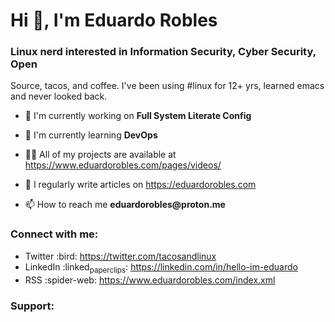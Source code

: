 * Hi 👋, I'm Eduardo Robles
:PROPERTIES:
:CUSTOM_ID: hi-im-eduardo-robles
:align: center
:END:
*** Linux nerd interested in Information Security, Cyber Security, Open
Source, tacos, and coffee. I've been using #linux for 12+ yrs, learned
emacs and never looked back.
:PROPERTIES:
:CUSTOM_ID: linux-nerd-interested-in-information-security-cyber-security-open-source-tacos-and-coffee.-ive-been-using-linux-for-12-yrs-learned-emacs-and-never-looked-back.
:align: center
:END:
- 🔭 I'm currently working on *Full System Literate Config*

- 🌱 I'm currently learning *DevOps*

- 👨‍💻 All of my projects are available at
  [[https://www.eduardorobles.com/pages/videos/]]

- 📝 I regularly write articles on [[https://eduardorobles.com]]

- 📫 How to reach me *eduardorobles@proton.me*

*** Connect with me:
:PROPERTIES:
:CUSTOM_ID: connect-with-me
:align: left
:END:
- Twitter :bird:  https://twitter.com/tacosandlinux
- LinkedIn :linked_paperclips:  https://linkedin.com/in/hello-im-eduardo
- RSS :spider-web:  https://www.eduardorobles.com/index.xml

*** Support:
:PROPERTIES:
:CUSTOM_ID: support
:align: left
:END:
[[https://ko-fi.com/G2G6S2IC][https://ko-fi.com/img/githubbutton_sm.svg]]
